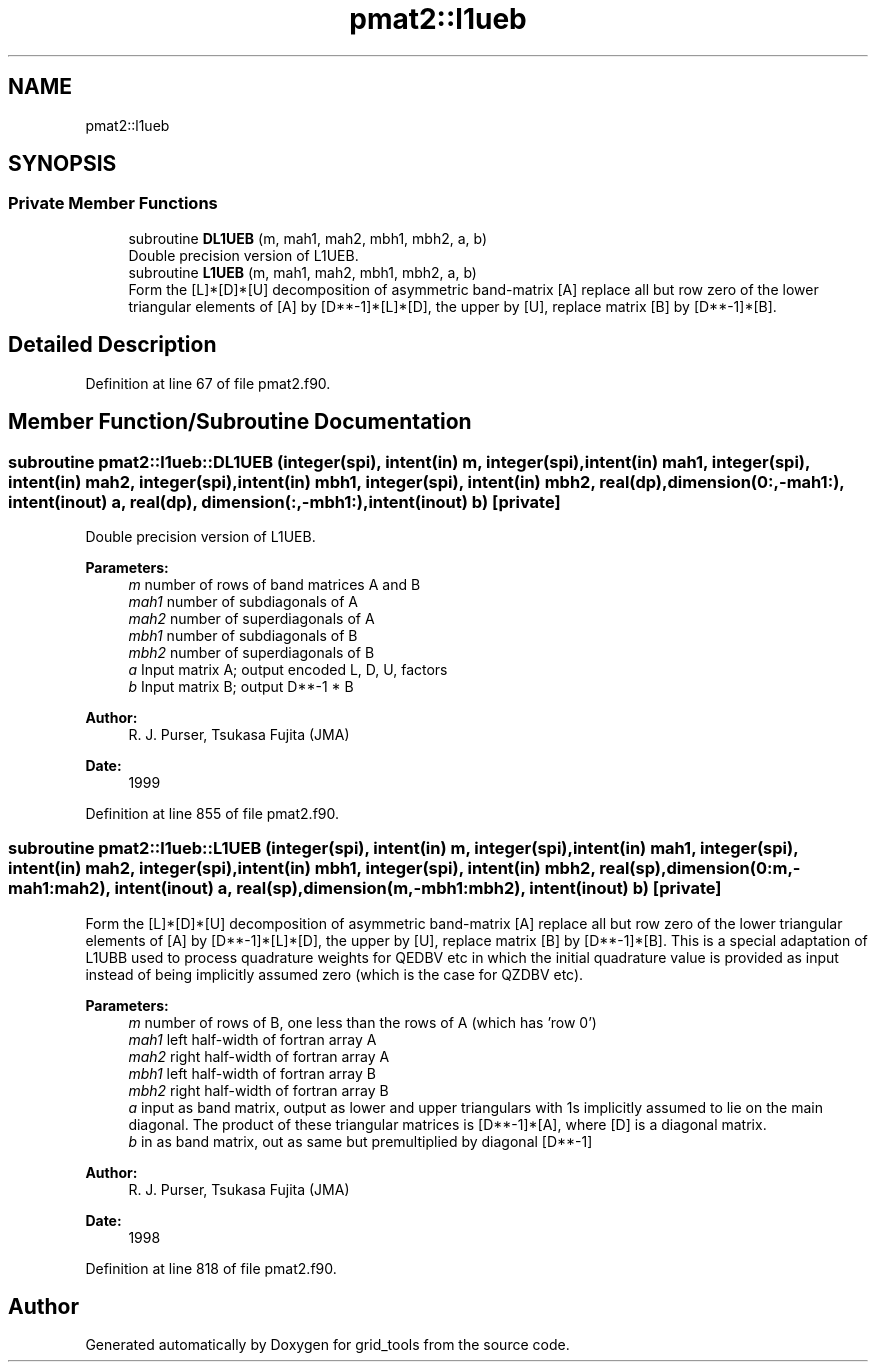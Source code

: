 .TH "pmat2::l1ueb" 3 "Mon Apr 17 2023" "Version 1.10.0" "grid_tools" \" -*- nroff -*-
.ad l
.nh
.SH NAME
pmat2::l1ueb
.SH SYNOPSIS
.br
.PP
.SS "Private Member Functions"

.in +1c
.ti -1c
.RI "subroutine \fBDL1UEB\fP (m, mah1, mah2, mbh1, mbh2, a, b)"
.br
.RI "Double precision version of L1UEB\&. "
.ti -1c
.RI "subroutine \fBL1UEB\fP (m, mah1, mah2, mbh1, mbh2, a, b)"
.br
.RI "Form the [L]*[D]*[U] decomposition of asymmetric band-matrix [A] replace all but row zero of the lower triangular elements of [A] by [D**-1]*[L]*[D], the upper by [U], replace matrix [B] by [D**-1]*[B]\&. "
.in -1c
.SH "Detailed Description"
.PP 
Definition at line 67 of file pmat2\&.f90\&.
.SH "Member Function/Subroutine Documentation"
.PP 
.SS "subroutine pmat2::l1ueb::DL1UEB (integer(spi), intent(in) m, integer(spi), intent(in) mah1, integer(spi), intent(in) mah2, integer(spi), intent(in) mbh1, integer(spi), intent(in) mbh2, real(dp), dimension(0:,\-mah1:), intent(inout) a, real(dp), dimension(:,\-mbh1:), intent(inout) b)\fC [private]\fP"

.PP
Double precision version of L1UEB\&. 
.PP
\fBParameters:\fP
.RS 4
\fIm\fP number of rows of band matrices A and B 
.br
\fImah1\fP number of subdiagonals of A 
.br
\fImah2\fP number of superdiagonals of A 
.br
\fImbh1\fP number of subdiagonals of B 
.br
\fImbh2\fP number of superdiagonals of B 
.br
\fIa\fP Input matrix A; output encoded L, D, U, factors 
.br
\fIb\fP Input matrix B; output D**-1 * B 
.RE
.PP
\fBAuthor:\fP
.RS 4
R\&. J\&. Purser, Tsukasa Fujita (JMA) 
.RE
.PP
\fBDate:\fP
.RS 4
1999 
.RE
.PP

.PP
Definition at line 855 of file pmat2\&.f90\&.
.SS "subroutine pmat2::l1ueb::L1UEB (integer(spi), intent(in) m, integer(spi), intent(in) mah1, integer(spi), intent(in) mah2, integer(spi), intent(in) mbh1, integer(spi), intent(in) mbh2, real(sp), dimension(0:m,\-mah1:mah2), intent(inout) a, real(sp), dimension(m,\-mbh1:mbh2), intent(inout) b)\fC [private]\fP"

.PP
Form the [L]*[D]*[U] decomposition of asymmetric band-matrix [A] replace all but row zero of the lower triangular elements of [A] by [D**-1]*[L]*[D], the upper by [U], replace matrix [B] by [D**-1]*[B]\&. This is a special adaptation of L1UBB used to process quadrature weights for QEDBV etc in which the initial quadrature value is provided as input instead of being implicitly assumed zero (which is the case for QZDBV etc)\&.
.PP
\fBParameters:\fP
.RS 4
\fIm\fP number of rows of B, one less than the rows of A (which has 'row 0') 
.br
\fImah1\fP left half-width of fortran array A 
.br
\fImah2\fP right half-width of fortran array A 
.br
\fImbh1\fP left half-width of fortran array B 
.br
\fImbh2\fP right half-width of fortran array B 
.br
\fIa\fP input as band matrix, output as lower and upper triangulars with 1s implicitly assumed to lie on the main diagonal\&. The product of these triangular matrices is [D**-1]*[A], where [D] is a diagonal matrix\&. 
.br
\fIb\fP in as band matrix, out as same but premultiplied by diagonal [D**-1] 
.RE
.PP
\fBAuthor:\fP
.RS 4
R\&. J\&. Purser, Tsukasa Fujita (JMA) 
.RE
.PP
\fBDate:\fP
.RS 4
1998 
.RE
.PP

.PP
Definition at line 818 of file pmat2\&.f90\&.

.SH "Author"
.PP 
Generated automatically by Doxygen for grid_tools from the source code\&.
